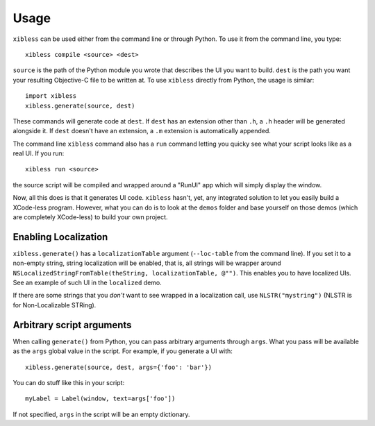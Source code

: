 =====
Usage
=====

``xibless`` can be used either from the command line or through Python. To use it from the command
line, you type::

    xibless compile <source> <dest>

``source`` is the path of the Python module you wrote that describes the UI you want to build.
``dest`` is the path you want your resulting Objective-C file to be written at. To use ``xibless``
directly from Python, the usage is similar::

    import xibless
    xibless.generate(source, dest)

These commands will generate code at ``dest``. If ``dest`` has an extension other than ``.h``, a
``.h`` header will be generated alongside it. If ``dest`` doesn't have an extension, a ``.m``
extension is automatically appended.

The command line ``xibless`` command also has a ``run`` command letting you quicky see what your
script looks like as a real UI. If you run::

    xibless run <source>

the source script will be compiled and wrapped around a "RunUI" app which will simply display the
window.

Now, all this does is that it generates UI code. ``xibless`` hasn't, yet, any integrated solution
to let you easily build a XCode-less program. However, what you can do is to look at the ``demos``
folder and base yourself on those demos (which are completely XCode-less) to build your own project.

Enabling Localization
---------------------

``xibless.generate()`` has a ``localizationTable`` argument (``--loc-table`` from the command line).
If you set it to a non-empty string, string localization will be enabled, that is, all strings will
be wrapper around ``NSLocalizedStringFromTable(theString, localizationTable, @"")``. This enables
you to have localized UIs. See an example of such UI in the ``localized`` demo.

If there are some strings that you *don't* want to see wrapped in a localization call, use
``NLSTR("mystring")`` (NLSTR is for Non-Localizable STRing).

Arbitrary script arguments
--------------------------

When calling ``generate()`` from Python, you can pass arbitrary arguments through ``args``. What you
pass will be available as the ``args`` global value in the script. For example, if you generate a UI
with::

    xibless.generate(source, dest, args={'foo': 'bar'})

You can do stuff like this in your script::

    myLabel = Label(window, text=args['foo'])

If not specified, ``args`` in the script will be an empty dictionary.

